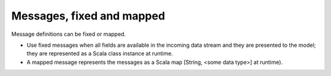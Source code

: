 
.. _messages-fix-map-term:

Messages, fixed and mapped
--------------------------

Message definitions can be fixed or mapped. 

- Use fixed messages when all fields are available
  in the incoming data stream and they are presented to the model;
  they are represented as a Scala class instance at runtime.
- A mapped message represents the messages as a Scala map
  [String, <some data type>] at runtime).

